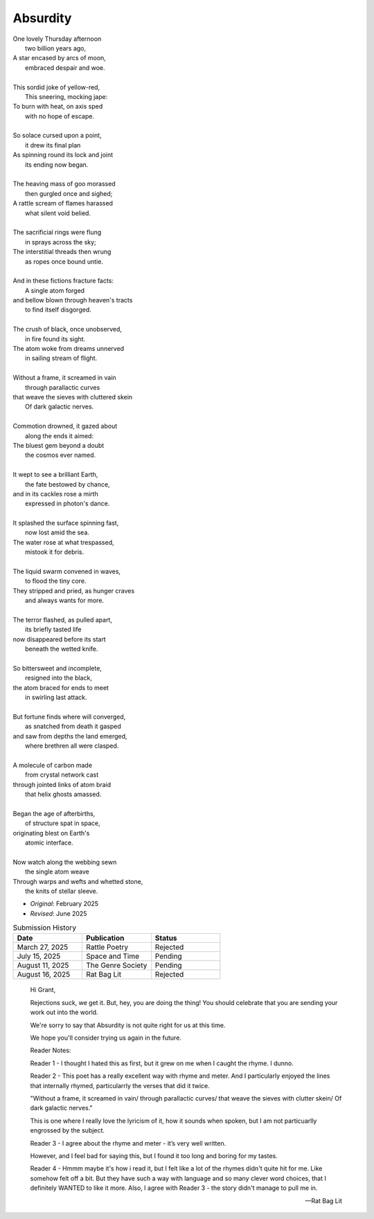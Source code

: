 ---------
Absurdity
---------

| One lovely Thursday afternoon
|   two billion years ago,
| A star encased by arcs of moon,
|   embraced despair and woe. 
| 
| This sordid joke of yellow-red,
|    This sneering, mocking jape:
| To burn with heat, on axis sped
|    with no hope of escape.
|
| So solace cursed upon a point,
|    it drew its final plan
| As spinning round its lock and joint
|    its ending now began.
| 
| The heaving mass of goo morassed
|    then gurgled once and sighed;
| A rattle scream of flames harassed
|    what silent void belied. 
| 
| The sacrificial rings were flung
|   in sprays across the sky;
| The interstitial threads then wrung
|   as ropes once bound untie. 
|
| And in these fictions fracture facts:
|    A single atom forged
| and bellow blown through heaven's tracts
|    to find itself disgorged. 
| 
| The crush of black, once unobserved,
|    in fire found its sight.
| The atom woke from dreams unnerved
|    in sailing stream of flight. 
| 
| Without a frame, it screamed in vain
|    through parallactic curves
| that weave the sieves with cluttered skein
|    Of dark galactic nerves. 
|
| Commotion drowned, it gazed about
|    along the ends it aimed:
| The bluest gem beyond a doubt
|    the cosmos ever named. 
| 
| It wept to see a brilliant Earth,
|    the fate bestowed by chance,
| and in its cackles rose a mirth
|    expressed in photon's dance. 
|
| It splashed the surface spinning fast,
|    now lost amid the sea. 
| The water rose at what trespassed,
|    mistook it for debris.
|
| The liquid swarm convened in waves,
|    to flood the tiny core.
| They stripped and pried, as hunger craves
|    and always wants for more. 
|
| The terror flashed, as pulled apart,
|   its briefly tasted life
| now disappeared before its start 
|   beneath the wetted knife. 
|
| So bittersweet and incomplete, 
|   resigned into the black,
| the atom braced for ends to meet 
|   in swirling last attack.
|
| But fortune finds where will converged,
|   as snatched from death it gasped
| and saw from depths the land emerged,
|   where brethren all were clasped.
|
| A molecule of carbon made
|   from crystal network cast
| through jointed links of atom braid
|   that helix ghosts amassed. 
|
| Began the age of afterbirths, 
|   of structure spat in space,
| originating blest on Earth's
|   atomic interface. 
|
| Now watch along the webbing sewn
|   the single atom weave
| Through warps and wefts and whetted stone,
|   the knits of stellar sleeve.

- *Original*: February 2025
- *Revised*: June 2025

.. list-table:: Submission History
  :widths: 15 15 15
  :header-rows: 1

  * - Date
    - Publication
    - Status
  * - March 27, 2025
    - Rattle Poetry
    - Rejected
  * - July 15, 2025
    - Space and Time
    - Pending
  * - August 11, 2025
    - The Genre Society
    - Pending
  * - August 16, 2025
    - Rat Bag Lit
    - Rejected

.. epigraph::

  Hi Grant,

  Rejections suck, we get it. But, hey, you are doing the thing! You should celebrate that you are sending your work out into the world.

  We're sorry to say that Absurdity is not quite right for us at this time.

  We hope you'll consider trying us again in the future.

  Reader Notes:

  Reader 1 - I thought I hated this as first, but it grew on me when I caught the rhyme. I dunno.

  Reader 2 - This poet has a really excellent way with rhyme and meter. And I particularly enjoyed the lines that internally rhymed, particularrly the verses that did it twice.

  "Without a frame, it screamed in vain/ through parallactic curves/ that weave the sieves with clutter skein/ Of dark galactic nerves."

  This is one where I really love the lyricism of it, how it sounds when spoken, but I am not particuarlly engrossed by the subject.

  Reader 3 - I agree about the rhyme and meter - it’s very well written.

  However, and I feel bad for saying this, but I found it too long and boring for my tastes.

  Reader 4 - Hmmm maybe it's how i read it, but I felt like a lot of the rhymes didn't quite hit for me. Like somehow felt off a bit. But they have such a way with language and so many clever word choices, that I definitely WANTED to like it more. Also, I agree with Reader 3 - the story didn't manage to pull me in.

  -- Rat Bag Lit
  